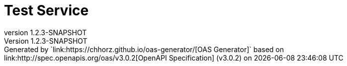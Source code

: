 = Test Service
:last-update-label: Generated by `link:https://chhorz.github.io/oas-generator/[OAS Generator]` based on link:http://spec.openapis.org/oas/v3.0.2[OpenAPI Specification] (v3.0.2) on
:revnumber: 1.2.3-SNAPSHOT
:icons: font
:toc: left

